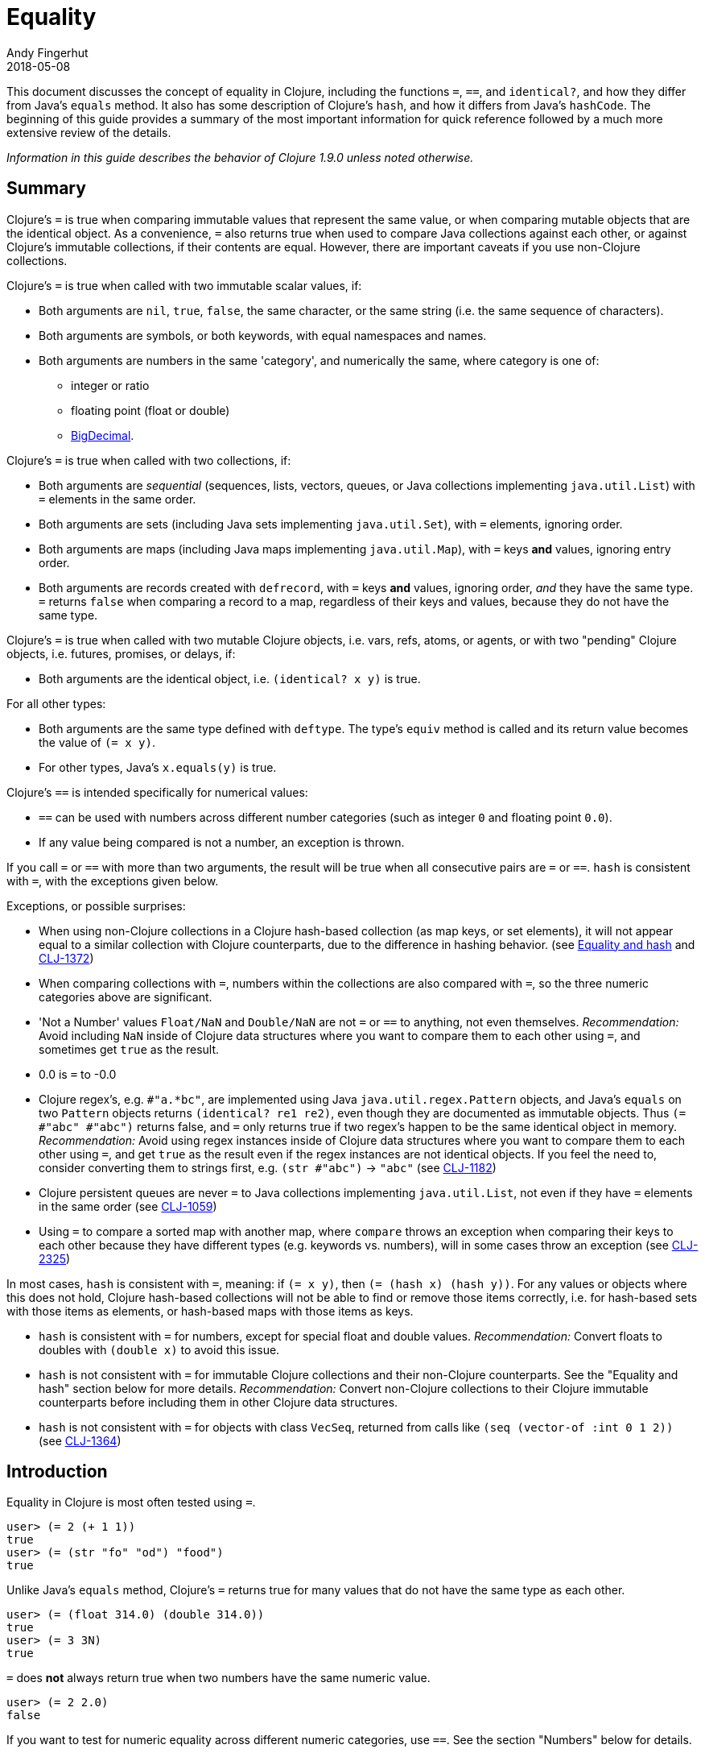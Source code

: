 = Equality
Andy Fingerhut
2018-05-08
:jbake-type: page
:toc: macro

This document discusses the concept of equality in Clojure, including the functions `=`, `==`, and `identical?`, and how they differ from Java's `equals` method.  It also has some description of Clojure's `hash`, and how it differs from Java's `hashCode`. The beginning of this guide provides a summary of the most important information for quick reference followed by a much more extensive review of the details.

_Information in this guide describes the behavior of Clojure 1.9.0 unless noted otherwise._

== Summary

Clojure's `=` is true when comparing immutable values that represent
the same value, or when comparing mutable objects that are the
identical object.  As a convenience, `=` also returns true when used
to compare Java collections against each other, or against Clojure's
immutable collections, if their contents are equal.  However, there
are important caveats if you use non-Clojure collections.

Clojure's `=` is true when called with two immutable scalar values, if:

* Both arguments are `nil`, `true`, `false`, the same character, or
  the same string (i.e. the same sequence of characters).
* Both arguments are symbols, or both keywords, with equal namespaces and names.
* Both arguments are numbers in the same 'category', and numerically
  the same, where category is one of:
** integer or ratio
** floating point (float or double)
** https://docs.oracle.com/javase/8/docs/api/java/math/BigDecimal.html[BigDecimal].

Clojure's `=` is true when called with two collections, if:

* Both arguments are _sequential_ (sequences, lists, vectors, queues,
  or Java collections implementing `java.util.List`) with `=` elements
  in the same order.
* Both arguments are sets (including Java sets implementing
  `java.util.Set`), with `=` elements, ignoring order.
* Both arguments are maps (including Java maps implementing
  `java.util.Map`), with `=` keys *and* values, ignoring entry order.
* Both arguments are records created with `defrecord`, with `=` keys
  *and* values, ignoring order, _and_ they have the same type.  `=`
  returns `false` when comparing a record to a map, regardless of
  their keys and values, because they do not have the same type.

Clojure's `=` is true when called with two mutable Clojure objects,
i.e. vars, refs, atoms, or agents, or with two "pending" Clojure
objects, i.e. futures, promises, or delays, if:

* Both arguments are the identical object, i.e. `(identical?  x y)` is true.

For all other types:

* Both arguments are the same type defined with `deftype`.  The type's
  `equiv` method is called and its return value becomes the value of
  `(= x y)`.
* For other types, Java's `x.equals(y)` is true.

Clojure's `==` is intended specifically for numerical values:

* `==` can be used with numbers across different number categories (such as integer `0` and floating point `0.0`).
* If any value being compared is not a number, an exception is thrown.

If you call `=` or `==` with more than two arguments, the result will
be true when all consecutive pairs are `=` or `==`.  `hash` is
consistent with `=`, with the exceptions given below.

Exceptions, or possible surprises:

* When using non-Clojure collections in a Clojure hash-based
  collection (as map keys, or set elements), it will not appear equal
  to a similar collection with Clojure counterparts, due to the
  difference in hashing behavior.  (see
  <<xref/../equality#equality_and_hash,Equality and hash>> and
  http://dev.clojure.org/jira/browse/CLJ-1372[CLJ-1372])
* When comparing collections with `=`, numbers within the collections
  are also compared with `=`, so the three numeric categories above
  are significant.
* 'Not a Number' values `Float/NaN` and `Double/NaN` are not `=` or
  `==` to anything, not even themselves.
  _Recommendation:_ Avoid including `NaN` inside of Clojure data
  structures where you want to compare them to each other using `=`,
  and sometimes get `true` as the result.
* 0.0 is `=` to -0.0
* Clojure regex's, e.g. `#"a.*bc"`, are implemented using Java
  `java.util.regex.Pattern` objects, and Java's `equals` on two
  `Pattern` objects returns `(identical? re1 re2)`, even though they
  are documented as immutable objects.  Thus `(= #"abc" #"abc")`
  returns false, and `=` only returns true if two regex's happen to be
  the same identical object in memory.  _Recommendation:_ Avoid using
  regex instances inside of Clojure data structures where you want to
  compare them to each other using `=`, and get `true` as the result
  even if the regex instances are not identical objects.  If you feel
  the need to, consider converting them to strings first, e.g. `(str
  #"abc")` -> `"abc"` (see
  http://dev.clojure.org/jira/browse/CLJ-1182[CLJ-1182])
* Clojure persistent queues are never `=` to Java collections
  implementing `java.util.List`, not even if they have `=` elements in
  the same order (see
  http://dev.clojure.org/jira/browse/CLJ-1059[CLJ-1059])
* Using `=` to compare a sorted map with another map, where `compare`
  throws an exception when comparing their keys to each other because
  they have different types (e.g. keywords vs. numbers), will in some
  cases throw an exception (see
  http://dev.clojure.org/jira/browse/CLJ-2325[CLJ-2325])

In most cases, `hash` is consistent with `=`, meaning: if `(= x y)`,
then `(= (hash x) (hash y))`.  For any values or objects where this
does not hold, Clojure hash-based collections will not be able to find
or remove those items correctly, i.e. for hash-based sets with those
items as elements, or hash-based maps with those items as keys.

* `hash` is consistent with `=` for numbers, except for special float
  and double values.  _Recommendation:_ Convert floats to doubles with
  `(double x)` to avoid this issue.
* `hash` is not consistent with `=` for immutable Clojure collections
  and their non-Clojure counterparts.  See the "Equality and hash"
  section below for more details.  _Recommendation:_ Convert
  non-Clojure collections to their Clojure immutable counterparts
  before including them in other Clojure data structures.
* `hash` is not consistent with `=` for objects with class `VecSeq`,
  returned from calls like `(seq (vector-of :int 0 1 2))` (see
  http://dev.clojure.org/jira/browse/CLJ-1364[CLJ-1364])

== Introduction

Equality in Clojure is most often tested using `=`.

[source,clojure]
----
user> (= 2 (+ 1 1))
true
user> (= (str "fo" "od") "food")
true
----

Unlike Java's `equals` method, Clojure's `=` returns true for many
values that do not have the same type as each other.

[source,clojure]
----
user> (= (float 314.0) (double 314.0))
true
user> (= 3 3N)
true
----

`=` does *not* always return true when two numbers have the same
numeric value.

[source,clojure]
----
user> (= 2 2.0)
false
----

If you want to test for numeric equality across different numeric categories, use `==`.  See the section "Numbers" below for details.

Sequential collections (sequences, vectors, lists, and queues) with equal elements in the same order are equal:

[source,clojure]
----
user> (range 3)
(0 1 2)
user> (= [0 1 2] (range 3))
true
user> (= [0 1 2] '(0 1 2))
true
;; not = because different order
user> (= [0 1 2] [0 2 1])
false
;; not = because different number of elements
user> (= [0 1] [0 1 2])
false
;; not = because 2 and 2.0 are not =
user> (= '(0 1 2) '(0 1 2.0))
false
----

Two sets are equal if they have equal elements.  Sets are normally unordered but even with sorted sets, the sort order is not considered when comparing for equality.

[source,clojure]
----
user> (def s1 #{1999 2001 3001})
#'user/s1
user> s1
#{2001 1999 3001}
user> (def s2 (sorted-set 1999 2001 3001))
#'user/s2
user> s2
#{1999 2001 3001}
user> (= s1 s2)
true
----

Two maps are equal if they have the same set of keys, and each key
maps to equal values in each map.  As with sets, maps are unordered
and the sort order is not considered for sorted maps.

[source,clojure]
----
user> (def m1 (sorted-map-by > 3 -7 5 10 15 20))
#'user/m1
user> (def m2 {3 -7, 5 10, 15 20})
#'user/m2
user> m1
{15 20, 5 10, 3 -7}
user> m2
{3 -7, 5 10, 15 20}
user> (= m1 m2)
true
----

Note that while vectors are indexed and possess some map-like qualities, maps
and vectors never compare as `=` in Clojure:

[source,clojure]
----
user> (def v1 ["a" "b" "c"])
#'user/v1
user> (def m1 {0 "a" 1 "b" 2 "c"})
#'user/m1
user> (v1 0)
"a"
user> (m1 0)
"a"
user> (= v1 m1)
false
----

Any metadata associated with Clojure collections is ignored when
comparing them.

[source,clojure]
----
user> (def s1 (with-meta #{1 2 3} {:key1 "set 1"}))
#'user/s1
user> (def s2 (with-meta #{1 2 3} {:key1 "set 2 here"}))
#'user/s2
user> (binding [*print-meta* true] (pr-str s1))
"^{:key1 \"set 1\"} #{1 2 3}"
user> (binding [*print-meta* true] (pr-str s2))
"^{:key1 \"set 2 here\"} #{1 2 3}"
user> (= s1 s2)
true
user> (= (meta s1) (meta s2))
false
----

Records created with `defrecord` in many ways behave similarly to
Clojure maps.  However, they are only `=` to other records of the same
type, and only then if they have the same keys and the same values.
They are never equal to maps, even if they have the same keys and
values.

When you define a Clojure record, you are doing so in order to create
a distinct type that can be distinguished from other types -- you want
each type to have its own behavior with Clojure protocols and
multimethods.

[source,clojure]
----
user=> (defrecord MyRec1 [a b])
user.MyRec1
user=> (def r1 (->MyRec1 1 2))
#'user/r1
user=> r1
#user.MyRec1{:a 1, :b 2}

user=> (defrecord MyRec2 [a b])
user.MyRec2
user=> (def r2 (->MyRec2 1 2))
#'user/r2
user=> r2
#user.MyRec2{:a 1, :b 2}

user=> (def m1 {:a 1 :b 2})
#'user/m1

user=> (= r1 r2)
false             ; r1 and r2 have different types
user=> (= r1 m1)
false             ; r1 and m1 have different types
user=> (into {} r1)
{:a 1, :b 2}      ; this is one way to "convert" a record to a map
user=> (= (into {} r1) m1)
true              ; the resulting map is = to m1
----


Clojure `=` behaves the same as Java's `equals` for all types except
numbers and Clojure collections.

Booleans and characters are straightforward in their equality.

Strings are straightforward, too, except in some cases involving
Unicode where strings that consist of different sequences of Unicode
characters can look the same when displayed, and in some applications
should be treated as equal even though `=` returns false.  See
"Normalization" on the Wikipedia page on
http://en.wikipedia.org/wiki/Unicode_equivalence[Unicode equivalence] if
you are interested.  There are libraries like 
http://site.icu-project.org/[ICU] (International Components for Unicode for Java)
that can help if you need to do this.

Two symbols are equal if they have the same namespace and symbol name.
Two keywords are equal given the same conditions.  Clojure makes
equality testing for keywords particularly quick (a simple pointer
comparison).  It achieves this by its `intern` method of the Keyword
class guaranteeing that all keywords with the same namespace and name
will return the same keyword object.

== Numbers

Java `equals` is only true for two numbers if the types and numeric
values are the same.  Thus `equals` is false even for Integer 1 and
Long 1, because they have different types.  Exception: Java `equals`
is also false for two BigDecimal values that are numerically equal if
they have different scales, e.g. 1.50M and 1.500M are not equal.  This
behavior is documented for BigDecimal method
https://docs.oracle.com/javase/8/docs/api/java/math/BigDecimal.html#equals-java.lang.Object-[`equals`].

Clojure `=` is true if the 'category' and numeric values are the same.
Category is one of:

* integer or ratios, where integer includes all Java integer types such as `Byte`, `Short`, `Integer`, `Long`, `BigInteger`, and `clojure.lang.BigInt`, and ratios are represented with the Java type named `clojure.lang.Ratio`.
* floating point: `Float` and `Double`
* decimal: `BigDecimal`

So `(= (int 1) (long 1))` is true because they are in the same integer
category, but `(= 1 1.0)` is false because they are in different
categories (integer vs. floating).  While integers and ratios are
separate types in the Clojure implementation, for the purposes of `=`
they are effectively in the same category.  The results of arithmetic
operations on ratios are auto-converted to integers if they are whole
numbers.  Thus any Clojure number that has type Ratio cannot equal any
integer, so `=` always gives the correct numerical answer (`false`)
when comparing a ratio to an integer.

Clojure also has `==` that is only useful for comparing numbers.  It
returns true whenever `=` does.  It also returns true for numbers that
are numerically equal, even if they are in different categories.  Thus
`(= 1 1.0)` is false, but `(== 1 1.0)` is true.

Why does `=` have different categories for numbers, you might wonder?
It would be difficult (if it is even possible) to make `hash` consistent
with `=` if it behaved like `==` (see section "Equality and hash"
below).  Imagine trying to write `hash` such that it was guaranteed to
return the same hash value for all of `(float 1.5)`, `(double 1.5)`,
BigDecimal values 1.50M, 1.500M, etc. and the ratio `(/ 3 2)`.

Clojure uses `=` to compare values for equality when they are used as
elements in sets, or keys in maps.  Thus Clojure's numeric categories
come into play if you use sets with numeric elements or maps with
numeric keys.


=== Floating point numbers are usually approximations

Note that floating point values might behave in ways that surprise
you, if you have not learned of their approximate nature before.  They
are often approximations simply because they are represented with a
fixed number of bits, and thus many values cannot be represented
exactly and must be approximated (or be out of range).  This is true
for floating point numbers in any programming language.

[source,clojure]
----
user> (def d1 (apply + (repeat 100 0.1)))
#'user/d1
user> d1
9.99999999999998
user> (== d1 10.0)
false
----

There is a whole field called https://en.wikipedia.org/wiki/Numerical_analysis[Numerical Analysis]
dedicated to studying algorithms that use numerical approximation.
There are libraries of Fortran code that are used because their order
of floating point operations is carefully crafted to give guarantees
on the difference between their approximate answers and the exact
answers.  http://docs.oracle.com/cd/E19957-01/806-3568/ncg_goldberg.html["What Every Computer Scientist Should Know About Floating-Point Arithmetic"] is good reading if you want
quite a few details.

If you want exact answers for at least some kinds of problems, ratios
or BigDecimals might suit your needs.  Realize that these require
variable amounts of memory if the number of digits required grow
(e.g. after many arithmetic operations), and significantly more
computation time.  They also won't help if you want exact values of pi
or the square root of 2.


=== Floating point "Not A Number"

Clojure uses the underlying Java double-size floating point numbers
(64-bit) with representation and behavior defined by a standard, IEEE
754.  There is a special value http://en.wikipedia.org/wiki/NaN[`NaN`] ("Not A Number")
that is not even equal to itself. Clojure represents this value as
the symbolic value `##NaN`.

[source,clojure]
----
user> (Math/sqrt -1)
##NaN
user> (= ##NaN ##NaN)
false
user> (== ##NaN ##NaN)
false
----

This leads to some odd behavior if this "value" appears in your data.
While no error occurs when adding `##NaN` as a set element or a key in a
map, you cannot then search for it and find it.  You also cannot
remove it using functions like `disj` or `dissoc`.  It will appear
normally in sequences created from collections containing it.

[source,clojure]
----
user> (def s1 #{1.0 2.0 ##NaN})
#'user/s1
user> s1
#{2.0 1.0 ##NaN}
user> (s1 1.0)
1.0
user> (s1 1.5)
nil
user> (s1 ##NaN)
nil             ; cannot find ##NaN in a set, because it is not = to itself

user> (disj s1 2.0)
#{1.0 ##NaN}
user> (disj s1 ##NaN)
#{2.0 1.0 ##NaN}    ; ##NaN is still in the result!
----

This also means that _any_ collection that contains `##NaN` will never be `=` to anything else:

[source,clojure]
----
user> (def s2 #{##NaN 2.0 1.0})
#'user/s2
user> s2
#{2.0 1.0 ##NaN}
user> (= s1 s2)
false
user> (= [1 ##NaN] [1 ##NaN])
false
----

Java has a special case in its `equals` method for floating point
values that makes `##NaN` equal to itself.  Clojure `=` and `==` do not.

[source,clojure]
----
user> (.equals ##NaN ##NaN)
true
----

[[equality_and_hash]]
== Equality and hash

Java has `equals` to compare pairs of objects for equality.

Java has a method `hashCode` that is _consistent_ with this notion of
equality (or is documented that it should be, at least).  This means
that for any two objects `x` and `y` where `equals` is true,
`x.hashCode()` and `y.hashCode()` are equal, too.

This hash consistency property makes it possible to use `hashCode` to
implement hash-based data structures like maps and sets that use hashing
techniques internally.  For example, a hash table could be used to
implement a set, and it will be guaranteed that objects with different
`hashCode` values can be put into different hash buckets, and objects
in different hash buckets will never be equal to each other.

Clojure has `=` and `hash` for similar reasons.  Since Clojure `=`
considers more pairs of things equal to each other than Java `equals`,
Clojure `hash` must return the same hash value for more pairs of
objects.  For example, `hash` always returns the same value regardless
of whether a sequence of `=` elements is in a sequence, vector, list,
or queue:

[source,clojure]
----
user> (hash ["a" 5 :c])
1698166287
user> (hash (seq ["a" 5 :c]))
1698166287
user> (hash '("a" 5 :c))
1698166287
user> (hash (conj clojure.lang.PersistentQueue/EMPTY "a" 5 :c))
1698166287
----

However, since `hash` is not consistent with `=` when comparing
Clojure immutable collections with their non-Clojure counterparts,
mixing the two can lead to undesirable behavior, as shown in the
examples below.

[source,clojure]
----
user=> (def java-list (java.util.ArrayList. [1 2 3]))
#'user/java-list
user=> (def clj-vec [1 2 3])
#'user/clj-vec

;; They are =, even though they are different classes
user=> (= java-list clj-vec)
true
user=> (class java-list)
java.util.ArrayList
user=> (class clj-vec)
clojure.lang.PersistentVector

;; Their hash values are different, though.

user=> (hash java-list)
30817
user=> (hash clj-vec)
736442005

;; If java-list and clj-vec are put into collections that do not use
;; their hash values, like a vector or array-map, then those
;; collections will be equal, too.

user=> (= [java-list] [clj-vec])
true
user=> (class {java-list 5})
clojure.lang.PersistentArrayMap
user=> (= {java-list 5} {clj-vec 5})
true
user=> (assoc {} java-list 5 clj-vec 3)
{[1 2 3] 3}

;; However, if java-list and clj-vec are put into collections that do
;; use their hash values, like a hash-set, or a key in a hash-map,
;; then those collections will not be equal because of the different
;; hash values.

user=> (class (hash-map java-list 5))
clojure.lang.PersistentHashMap
user=> (= (hash-map java-list 5) (hash-map clj-vec 5))
false               ; sorry, not true
user=> (= (hash-set java-list) (hash-set clj-vec))
false               ; also not true

user=> (get (hash-map java-list 5) java-list)
5
user=> (get (hash-map java-list 5) clj-vec)
nil                 ; you were probably hoping for 5

user=> (conj #{} java-list clj-vec)
#{[1 2 3] [1 2 3]}          ; you may have been expecting #{[1 2 3]}
user=> (hash-map java-list 5 clj-vec 3)
{[1 2 3] 5, [1 2 3] 3}      ; I bet you wanted {[1 2 3] 3} instead
----

Most of the time you use maps in Clojure, you do not specify whether
you want an array map or a hash map.  By default array maps are
used if there are at most 8 keys, and hash maps are used if there are
over 8 keys.  Clojure functions choose the implementation for you as
you do operations on the maps.  Thus even if you tried to use array
maps consistently, you are likely to frequently get hash maps as you
create larger maps.

We do _not_ recommend trying to avoid the use of hash-based sets and
maps in Clojure.  They use hashing to help achieve high performance in
their operations.  Instead we would recommend avoiding the use of
non-Clojure collections as parts within Clojure collections.
Primarily this advice is because most such non-Clojure collections are
mutable, and mutability often leads to subtle bugs.  Another reason is
the inconsistency of `hash` with `=`.

Similar behavior occurs for Java collections that implement
`java.util.List`, `java.util.Set`, and `java.util.Map`, and any of the
few kinds of values for which Clojure's `hash` is not consistent with
`=`.

If you use hash-inconsistent values as parts within _any_ Clojure
collection, even as elements in a sequential collection like a list or
vector, those collections become hash-inconsistent with each other,
too.  This occurs because the hash value of collections is calculated
by combining the hash values of their parts.

=== Historical notes on hash inconsistency for non-Clojure collections

You are likely wondering _why_ `hash` is not consistent with `=` for
non-Clojure collections.  Non-Clojure collections have used Java's
`hashCode` method long before Clojure existed.  When Clojure was
initially developed, it used the same formula for calculating a hash
function from collection elements as `hashCode` did.

Before the release of Clojure 1.6.0 it was discovered that this use of
`hashCode` for Clojure's `hash` function can lead to many hash
collisions when small collections are used as set elements or map
keys.

For example, imagine a Clojure program that represents the contents of
a 2-dimensional grid with 100 rows and 100 columns using a map with
keys that are vectors of two numbers in the range [0, 99].  There are
10,000 such points in this grid, so 10,000 keys in the map, but
`hashCode` only gives 3,169 different results.

[source,clojure]
----
user=> (def grid-keys (for [x (range 100), y (range 100)]
                        [x y]))
#'user/grid-keys
user=> (count grid-keys)
10000
user=> (take 5 grid-keys)
([0 0] [0 1] [0 2] [0 3] [0 4])
user=> (take-last 5 grid-keys)
([99 95] [99 96] [99 97] [99 98] [99 99])
user=> (count (group-by #(.hashCode %) grid-keys))
3169
----

Thus there are an average of 10,000 / 3,169 = 3.16 collisions per hash
bucket if the map uses the default Clojure implementation of a
hash-map.

The Clojure developers
https://dev.clojure.org/display/design/Better+hashing[analyzed]
several alternate hash functions, and chose one based on the Murmur3
hash function, which has been in use since Clojure 1.6.0.  It also
uses a different way than Java's `hashCode` does to combine the hashes
of multiple elements in a collection.

At that time, Clojure could have changed `hash` to use the new
technique for non-Clojure collections as well, but it was judged that
doing so would significantly slow down a Java method called `hasheq`,
used to implement `hash`.  See
http://dev.clojure.org/jira/browse/CLJ-1372[CLJ-1372] for approaches
that have been considered so far, but as of this time no one has
discovered a competitively fast way to do it.

=== Other cases of `hash` inconsistent with `=`

For some Float and Double values that are `=` to each other, their
`hash` values are inconsistent:

[source,clojure]
----
user> (= (float 1.0e9) (double 1.0e9))
true
user> (map hash [(float 1.0e9) (double 1.0e9)])
(1315859240 1104006501)
user> (hash-map (float 1.0e9) :float-one (double 1.0e9) :oops)
{1.0E9 :oops, 1.0E9 :float-one}
----

You can avoid the `Float` vs `Double` hash inconsistency by
consistently using one or the other types in floating point code.
Clojure defaults to doubles for floating point values, so that may be
the most convenient choice.

Rich Hickey has decided that changing this inconsistency in hash
values for types `Float` and `Double` is out of scope for Clojure
(mentioned in a comment of
http://dev.clojure.org/jira/browse/CLJ-1036[CLJ-1036]).  Ticket
http://dev.clojure.org/jira/browse/CLJ-1649[CLJ-1649] has been filed
suggesting a change that `=` always return false when comparing floats
to doubles, which would make `hash` consistent with `=` by eliminating
the restriction on `hash`, but there is no decision on that yet.

== Defining equality for your own types

See these for examples on how to do this, and much more.  In
particular, the Java methods `equals` and `hashCode` from standard
Java objects, and the Clojure Java methods `equiv` and `hasheq` are
the most relevant for how `=` and `hash` behave.

* https://github.com/clojure/data.priority-map[org.clojure/data.priority-map]
  but note that it needs a change to implement `hash` consistently
  with `=`.
  https://dev.clojure.org/jira/browse/DPRIMAP-12[DPRIMAP-12]
* https://github.com/amalloy/ordered[org.flatland/ordered] but note
  that it needs a change so that its custom ordered map data structure
  is not `=` to any Clojure record:
  https://github.com/amalloy/ordered/pull/34[PR #34]

== References

The paper
http://home.pipeline.com/~hbaker1/ObjectIdentity.html["Equal Rights for Functional Objects, or, the More Things Change, The More They Are the Same"] by Henry
Baker includes code written in Common Lisp for a function `EGAL` that
was an inspiration for Clojure's `=`.  The idea of "deep equality"
making sense for immutable values, but not as much sense for mutable
objects (unless the mutable objects are the same object in memory), is
independent of programming language.

Some differences between `EGAL` and Clojure's `=` are described below.
These are fairly esoteric details about the behavior of `EGAL`, and
are not necessary to know for an understanding of Clojure's `=`.

=== Comparing mutable collections to other things

`EGAL` is defined to be `false` when comparing mutable objects to
anything else, unless that other thing is the same identical mutable
object in memory.

As a convenience, Clojure's `=` is designed to return `true` in some
cases when comparing Clojure immutable collections to non-Clojure
collections.

There is no Java method to determine whether an arbitrary collection
is mutable or immutable, so it is not possible in Clojure to implement
`EGAL`'s intended behavior, although one might consider `=` "closer"
to `EGAL` if it always returned `false` when one of the arguments was
a non-Clojure collection.

=== Lazy and pending values

Baker recommends that `EGAL` force lazy values when comparing them
(see Section 3. J. "Lazy Values").  When comparing a lazy sequence to
another sequential thing, Clojure's `=` does force the evaluation of
the lazy sequence, stopping if it reaches a non-`=` sequence element.
Chunked sequences, e.g. as produced by `range`, can cause evaluation
to proceed a little bit further than that point, as is the case for
any event in Clojure that causes evaluation of part of a lazy
sequence.

Clojure's `=` does not `deref` delay, promise, or future objects when
comparing them.  Instead, it compares them via `identical?`, thus
returning `true` only if they are the same identical object in memory,
even if calling `deref` on them would result in values that were `=`.

=== Closures

Baker describes in detail how `EGAL` can return `true` in some cases
when comparing
https://en.wikipedia.org/wiki/Closure_(computer_programming)[closures]
to each other (see Section 3. D. "Equality of Functions and
Function-Closures").

When given a function or closure as an argument, Clojure's `=` only
returns `true` if they are `identical?` to each other.

Baker appeared to be motivated to define `EGAL` this way because of
the prevalence in some Lisp family languages of using closures to
represent objects, where those objects could contain mutable state, or
immutable values (see the example below).  Given that Clojure has
multiple other ways of creating immutable values and mutable objects
(e.g. records, reify, proxy, deftype), using closures to do so is
uncommon.

```clojure
(defn make-point [init-x init-y]
  (let [x init-x
        y init-y]
    (fn [msg]
      (cond (= msg :get-x) x
            (= msg :get-y) y
	    (= msg :get-both) [x y]
	    :else nil))))

user=> (def p1 (make-point 5 7))
#'user/p1
user=> (def p2 (make-point -3 4))
#'user/p2
user=> (p1 :get-x)
5
user=> (p2 :get-both)
[-3 4]
user=> (= p1 p2)
false             ; We expect this to be false,
                  ; because p1 and p2 have different x, y values
user=> (def p3 (make-point 5 7))
#'user/p3
user=> (= p1 p3)
false             ; Baker's EGAL would return true here.  Clojure
                  ; = returns false because p1 and p3 are not identical?
```
